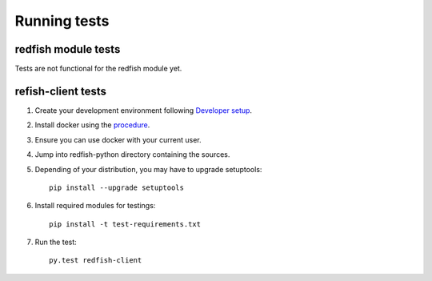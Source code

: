 =============
Running tests
=============


redfish module tests
--------------------

Tests are not functional for the redfish module yet.

refish-client tests
-------------------

#. Create your development environment following `Developer setup <develsetup.html>`_.
#. Install docker using the `procedure <https://docs.docker.com/engine/installation/>`_.
#. Ensure you can use docker with your current user.
#. Jump into redfish-python directory containing the sources.
#. Depending of your distribution, you may have to upgrade setuptools::

    pip install --upgrade setuptools

#. Install required modules for testings::

    pip install -t test-requirements.txt

#. Run the test::

    py.test redfish-client

